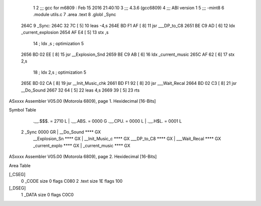                               1 
                              2 ;;; gcc for m6809 : Feb 15 2016 21:40:10
                              3 ;;; 4.3.6 (gcc6809)
                              4 ;;; ABI version 1
                              5 ;;; -mint8
                              6 	.module	utils.c
                              7 	.area .text
                              8 	.globl _Sync
   264C                       9 _Sync:
   264C 32 7C         [ 5]   10 	leas	-4,s
   264E BD F1 AF      [ 8]   11 	jsr	___DP_to_C8
   2651 BE C9 AD      [ 6]   12 	ldx	_current_explosion
   2654 AF E4         [ 5]   13 	stx	,s
                             14 	; ldx	,s	; optimization 5
   2656 BD 02 EE      [ 8]   15 	jsr	__Explosion_Snd
   2659 BE C9 AB      [ 6]   16 	ldx	_current_music
   265C AF 62         [ 6]   17 	stx	2,s
                             18 	; ldx	2,s	; optimization 5
   265E BD 02 CA      [ 8]   19 	jsr	__Init_Music_chk
   2661 BD F1 92      [ 8]   20 	jsr	___Wait_Recal
   2664 BD 02 C3      [ 8]   21 	jsr	__Do_Sound
   2667 32 64         [ 5]   22 	leas	4,s
   2669 39            [ 5]   23 	rts
ASxxxx Assembler V05.00  (Motorola 6809), page 1.
Hexidecimal [16-Bits]

Symbol Table

    .__.$$$.       =   2710 L   |     .__.ABS.       =   0000 G
    .__.CPU.       =   0000 L   |     .__.H$L.       =   0001 L
  2 _Sync              0000 GR  |     __Do_Sound         **** GX
    __Explosion_Sn     **** GX  |     __Init_Music_c     **** GX
    ___DP_to_C8        **** GX  |     ___Wait_Recal      **** GX
    _current_explo     **** GX  |     _current_music     **** GX

ASxxxx Assembler V05.00  (Motorola 6809), page 2.
Hexidecimal [16-Bits]

Area Table

[_CSEG]
   0 _CODE            size    0   flags C080
   2 .text            size   1E   flags  100
[_DSEG]
   1 _DATA            size    0   flags C0C0


